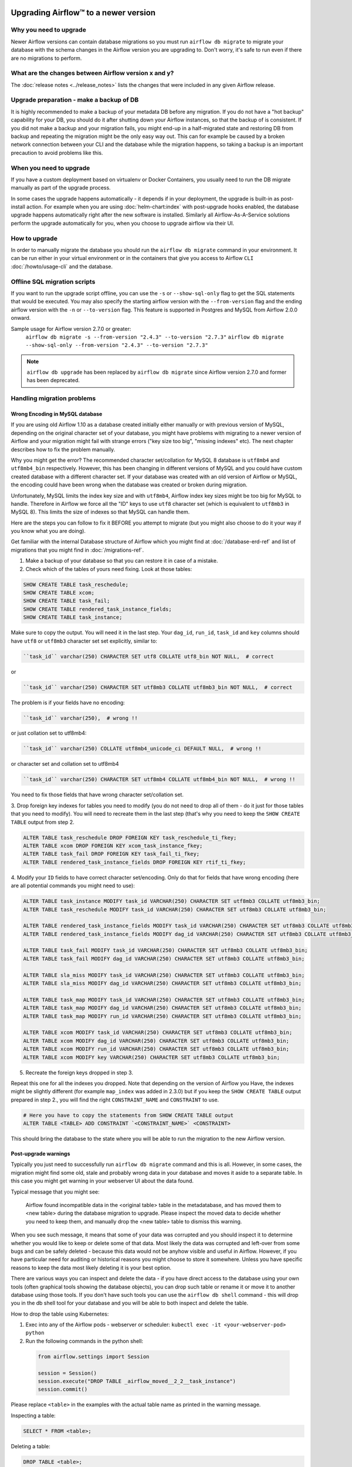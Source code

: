  .. Licensed to the Apache Software Foundation (ASF) under one
    or more contributor license agreements.  See the NOTICE file
    distributed with this work for additional information
    regarding copyright ownership.  The ASF licenses this file
    to you under the Apache License, Version 2.0 (the
    "License"); you may not use this file except in compliance
    with the License.  You may obtain a copy of the License at

 ..   http://www.apache.org/licenses/LICENSE-2.0

 .. Unless required by applicable law or agreed to in writing,
    software distributed under the License is distributed on an
    "AS IS" BASIS, WITHOUT WARRANTIES OR CONDITIONS OF ANY
    KIND, either express or implied.  See the License for the
    specific language governing permissions and limitations
    under the License.

Upgrading Airflow™ to a newer version
-------------------------------------

Why you need to upgrade
=======================

Newer Airflow versions can contain database migrations so you must run ``airflow db migrate``
to migrate your database with the schema changes in the Airflow version you are upgrading to.
Don't worry, it's safe to run even if there are no migrations to perform.

What are the changes between Airflow version x and y?
=====================================================

The :doc:`release notes <../release_notes>` lists the changes that were included in any given Airflow release.

Upgrade preparation - make a backup of DB
=========================================

It is highly recommended to make a backup of your metadata DB before any migration.
If you do not have a "hot backup" capability for your DB, you should
do it after shutting down your Airflow instances, so that the backup of is consistent.
If you did not make a backup and your migration fails, you might end-up in
a half-migrated state and restoring DB from backup and repeating the
migration might be the only easy way out. This can for example be caused by a broken
network connection between your CLI and the database while the migration happens, so taking
a backup is an important precaution to avoid problems like this.

When you need to upgrade
========================

If you have a custom deployment based on virtualenv or Docker Containers, you usually need to run
the DB migrate manually as part of the upgrade process.

In some cases the upgrade happens automatically - it depends if in your deployment, the upgrade is
built-in as post-install action. For example when you are using :doc:`helm-chart:index` with
post-upgrade hooks enabled, the database upgrade happens automatically right after the new software
is installed. Similarly all Airflow-As-A-Service solutions perform the upgrade automatically for you,
when you choose to upgrade airflow via their UI.

How to upgrade
==============

In order to manually migrate the database you should run the ``airflow db migrate`` command in your
environment. It can be run either in your virtual environment or in the containers that give
you access to Airflow ``CLI`` :doc:`/howto/usage-cli` and the database.

Offline SQL migration scripts
=============================
If you want to run the upgrade script offline, you can use the ``-s`` or ``--show-sql-only`` flag
to get the SQL statements that would be executed. You may also specify the starting airflow version with the ``--from-version`` flag and the ending airflow version with the ``-n`` or ``--to-version`` flag. This feature is supported in Postgres and MySQL
from Airflow 2.0.0 onward.

Sample usage for Airflow version 2.7.0 or greater:
   ``airflow db migrate -s --from-version "2.4.3" --to-version "2.7.3"``
   ``airflow db migrate --show-sql-only --from-version "2.4.3" --to-version "2.7.3"``

.. note::
    ``airflow db upgrade`` has been replaced by ``airflow db migrate`` since Airflow version 2.7.0
    and former has been deprecated.


Handling migration problems
===========================


Wrong Encoding in MySQL database
................................

If you are using old Airflow 1.10 as a database created initially either manually or with previous version of MySQL,
depending on the original character set of your database, you might have problems with migrating to a newer
version of Airflow and your migration might fail with strange errors ("key size too big", "missing indexes" etc).
The next chapter describes how to fix the problem manually.


Why you might get the error? The recommended character set/collation for MySQL 8 database is
``utf8mb4`` and ``utf8mb4_bin`` respectively. However, this has been changing in different versions of
MySQL and you could have custom created database with a different character set. If your database
was created with an old version of Airflow or MySQL, the encoding could have been wrong when the database
was created or broken during migration.

Unfortunately, MySQL limits the index key size and with ``utf8mb4``, Airflow index key sizes might be
too big for MySQL to handle. Therefore in Airflow we force all the "ID" keys to use ``utf8`` character
set (which is equivalent to ``utf8mb3`` in MySQL 8). This limits the size of indexes so that MySQL
can handle them.

Here are the steps you can follow to fix it BEFORE you attempt to migrate
(but you might also choose to do it your way if you know what you are doing).

Get familiar with the internal Database structure of Airflow which you might find at
:doc:`/database-erd-ref` and list of migrations that you might find in :doc:`/migrations-ref`.


1. Make a backup of your database so that you can restore it in case of a mistake.


2. Check which of the tables of yours need fixing. Look at those tables:

.. code-block:: sql

    SHOW CREATE TABLE task_reschedule;
    SHOW CREATE TABLE xcom;
    SHOW CREATE TABLE task_fail;
    SHOW CREATE TABLE rendered_task_instance_fields;
    SHOW CREATE TABLE task_instance;

Make sure to copy the output. You will need it in the last step. Your
``dag_id``, ``run_id``, ``task_id`` and ``key`` columns should have ``utf8`` or ``utf8mb3`` character
set set explicitly, similar to:

.. code-block:: text

  ``task_id`` varchar(250) CHARACTER SET utf8 COLLATE utf8_bin NOT NULL,  # correct

or

.. code-block:: text

  ``task_id`` varchar(250) CHARACTER SET utf8mb3 COLLATE utf8mb3_bin NOT NULL,  # correct


The problem is if your fields have no encoding:

.. code-block:: text

  ``task_id`` varchar(250),  # wrong !!


or just collation set to utf8mb4:

.. code-block:: text

  ``task_id`` varchar(250) COLLATE utf8mb4_unicode_ci DEFAULT NULL,  # wrong !!


or character set and collation set to utf8mb4

.. code-block:: text

  ``task_id`` varchar(250) CHARACTER SET utf8mb4 COLLATE utf8mb4_bin NOT NULL,  # wrong !!


You need to fix those fields that have wrong character set/collation set.


3. Drop foreign key indexes for tables you need to modify (you do not need to drop all of them - do it just
for those tables that you need to modify). You will need to recreate them in the last step (that's why
you need to keep the ``SHOW CREATE TABLE`` output from step 2.

.. code-block:: sql

    ALTER TABLE task_reschedule DROP FOREIGN KEY task_reschedule_ti_fkey;
    ALTER TABLE xcom DROP FOREIGN KEY xcom_task_instance_fkey;
    ALTER TABLE task_fail DROP FOREIGN KEY task_fail_ti_fkey;
    ALTER TABLE rendered_task_instance_fields DROP FOREIGN KEY rtif_ti_fkey;


4. Modify your ``ID`` fields to have correct character set/encoding. Only do that for fields that have
wrong encoding (here are all potential commands you might need to use):

.. code-block:: sql

    ALTER TABLE task_instance MODIFY task_id VARCHAR(250) CHARACTER SET utf8mb3 COLLATE utf8mb3_bin;
    ALTER TABLE task_reschedule MODIFY task_id VARCHAR(250) CHARACTER SET utf8mb3 COLLATE utf8mb3_bin;

    ALTER TABLE rendered_task_instance_fields MODIFY task_id VARCHAR(250) CHARACTER SET utf8mb3 COLLATE utf8mb3_bin;
    ALTER TABLE rendered_task_instance_fields MODIFY dag_id VARCHAR(250) CHARACTER SET utf8mb3 COLLATE utf8mb3_bin;

    ALTER TABLE task_fail MODIFY task_id VARCHAR(250) CHARACTER SET utf8mb3 COLLATE utf8mb3_bin;
    ALTER TABLE task_fail MODIFY dag_id VARCHAR(250) CHARACTER SET utf8mb3 COLLATE utf8mb3_bin;

    ALTER TABLE sla_miss MODIFY task_id VARCHAR(250) CHARACTER SET utf8mb3 COLLATE utf8mb3_bin;
    ALTER TABLE sla_miss MODIFY dag_id VARCHAR(250) CHARACTER SET utf8mb3 COLLATE utf8mb3_bin;

    ALTER TABLE task_map MODIFY task_id VARCHAR(250) CHARACTER SET utf8mb3 COLLATE utf8mb3_bin;
    ALTER TABLE task_map MODIFY dag_id VARCHAR(250) CHARACTER SET utf8mb3 COLLATE utf8mb3_bin;
    ALTER TABLE task_map MODIFY run_id VARCHAR(250) CHARACTER SET utf8mb3 COLLATE utf8mb3_bin;

    ALTER TABLE xcom MODIFY task_id VARCHAR(250) CHARACTER SET utf8mb3 COLLATE utf8mb3_bin;
    ALTER TABLE xcom MODIFY dag_id VARCHAR(250) CHARACTER SET utf8mb3 COLLATE utf8mb3_bin;
    ALTER TABLE xcom MODIFY run_id VARCHAR(250) CHARACTER SET utf8mb3 COLLATE utf8mb3_bin;
    ALTER TABLE xcom MODIFY key VARCHAR(250) CHARACTER SET utf8mb3 COLLATE utf8mb3_bin;

5. Recreate the foreign keys dropped in step 3.

Repeat this one for all the indexes you dropped. Note that depending on the version of Airflow you
Have, the indexes might be slightly different (for example ``map_index`` was added in 2.3.0) but if you
keep the ``SHOW CREATE TABLE`` output prepared in step 2., you will find the right ``CONSTRAINT_NAME``
and ``CONSTRAINT`` to use.

.. code-block:: sql

    # Here you have to copy the statements from SHOW CREATE TABLE output
    ALTER TABLE <TABLE> ADD CONSTRAINT `<CONSTRAINT_NAME>` <CONSTRAINT>


This should bring the database to the state where you will be able to run the migration to the new
Airflow version.


Post-upgrade warnings
.....................

Typically you just need to successfully run ``airflow db migrate`` command and this is all. However, in
some cases, the migration might find some old, stale and probably wrong data in your database and moves it
aside to a separate table. In this case you might get warning in your webserver UI about the data found.

Typical message that you might see:

  Airflow found incompatible data in the <original table> table in the
  metadatabase, and has moved them to <new table> during the database migration to upgrade.
  Please inspect the moved data to decide whether you need to keep them,
  and manually drop the <new table> table to dismiss this warning.

When you see such message, it means that some of your data was corrupted and you should inspect it
to determine whether you would like to keep or delete some of that data. Most likely the data was corrupted
and left-over from some bugs and can be safely deleted - because this data would not be anyhow visible
and useful in Airflow. However, if you have particular need for auditing or historical reasons you might
choose to store it somewhere. Unless you have specific reasons to keep the data most likely deleting it
is your best option.

There are various ways you can inspect and delete the data - if you have direct access to the
database using your own tools (often graphical tools showing the database objects), you can drop such
table or rename it or move it to another database using those tools. If you don't have such tools you
can use the ``airflow db shell`` command - this will drop you in the db shell tool for your database and you
will be able to both inspect and delete the table.

How to drop the table using Kubernetes:


1. Exec into any of the Airflow pods - webserver or scheduler: ``kubectl exec -it <your-webserver-pod> python``

2. Run the following commands in the python shell:

 .. code-block:: python

     from airflow.settings import Session

     session = Session()
     session.execute("DROP TABLE _airflow_moved__2_2__task_instance")
     session.commit()

Please replace ``<table>`` in the examples with the actual table name as printed in the warning message.

Inspecting a table:

.. code-block:: sql

   SELECT * FROM <table>;

Deleting a table:

.. code-block:: sql

   DROP TABLE <table>;


Migration best practices
========================

Depending on the size of your database and the actual migration it might take quite some time to migrate it,
so if you have long history and big database, it is recommended to make a copy of the database first and
perform a test migration to assess how long the migration will take. Typically "Major" upgrades might take
longer as adding new features require sometimes restructuring of the database.
